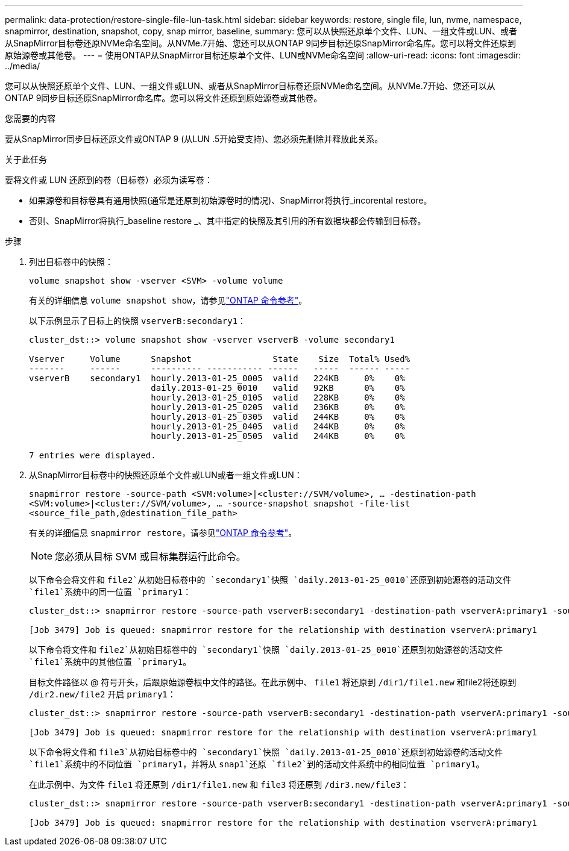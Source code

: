 ---
permalink: data-protection/restore-single-file-lun-task.html 
sidebar: sidebar 
keywords: restore, single file, lun, nvme, namespace, snapmirror, destination, snapshot, copy, snap mirror, baseline, 
summary: 您可以从快照还原单个文件、LUN、一组文件或LUN、或者从SnapMirror目标卷还原NVMe命名空间。从NVMe.7开始、您还可以从ONTAP 9同步目标还原SnapMirror命名库。您可以将文件还原到原始源卷或其他卷。 
---
= 使用ONTAP从SnapMirror目标还原单个文件、LUN或NVMe命名空间
:allow-uri-read: 
:icons: font
:imagesdir: ../media/


[role="lead"]
您可以从快照还原单个文件、LUN、一组文件或LUN、或者从SnapMirror目标卷还原NVMe命名空间。从NVMe.7开始、您还可以从ONTAP 9同步目标还原SnapMirror命名库。您可以将文件还原到原始源卷或其他卷。

.您需要的内容
要从SnapMirror同步目标还原文件或ONTAP 9 (从LUN .5开始受支持)、您必须先删除并释放此关系。

.关于此任务
要将文件或 LUN 还原到的卷（目标卷）必须为读写卷：

* 如果源卷和目标卷具有通用快照(通常是还原到初始源卷时的情况)、SnapMirror将执行_incorental restore。
* 否则、SnapMirror将执行_baseline restore _、其中指定的快照及其引用的所有数据块都会传输到目标卷。


.步骤
. 列出目标卷中的快照：
+
`volume snapshot show -vserver <SVM> -volume volume`

+
有关的详细信息 `volume snapshot show`，请参见link:https://docs.netapp.com/us-en/ontap-cli/volume-snapshot-show.html["ONTAP 命令参考"^]。

+
以下示例显示了目标上的快照 `vserverB:secondary1`：

+
[listing]
----

cluster_dst::> volume snapshot show -vserver vserverB -volume secondary1

Vserver     Volume      Snapshot                State    Size  Total% Used%
-------     ------      ---------- ----------- ------   -----  ------ -----
vserverB    secondary1  hourly.2013-01-25_0005  valid   224KB     0%    0%
                        daily.2013-01-25_0010   valid   92KB      0%    0%
                        hourly.2013-01-25_0105  valid   228KB     0%    0%
                        hourly.2013-01-25_0205  valid   236KB     0%    0%
                        hourly.2013-01-25_0305  valid   244KB     0%    0%
                        hourly.2013-01-25_0405  valid   244KB     0%    0%
                        hourly.2013-01-25_0505  valid   244KB     0%    0%

7 entries were displayed.
----
. 从SnapMirror目标卷中的快照还原单个文件或LUN或者一组文件或LUN：
+
`snapmirror restore -source-path <SVM:volume>|<cluster://SVM/volume>, ... -destination-path <SVM:volume>|<cluster://SVM/volume>, ... -source-snapshot snapshot -file-list <source_file_path,@destination_file_path>`

+
有关的详细信息 `snapmirror restore`，请参见link:https://docs.netapp.com/us-en/ontap-cli/snapmirror-restore.html["ONTAP 命令参考"^]。

+
[NOTE]
====
您必须从目标 SVM 或目标集群运行此命令。

====
+
以下命令会将文件和 `file2`从初始目标卷中的 `secondary1`快照 `daily.2013-01-25_0010`还原到初始源卷的活动文件 `file1`系统中的同一位置 `primary1`：

+
[listing]
----

cluster_dst::> snapmirror restore -source-path vserverB:secondary1 -destination-path vserverA:primary1 -source-snapshot daily.2013-01-25_0010 -file-list /dir1/file1,/dir2/file2

[Job 3479] Job is queued: snapmirror restore for the relationship with destination vserverA:primary1
----
+
以下命令将文件和 `file2`从初始目标卷中的 `secondary1`快照 `daily.2013-01-25_0010`还原到初始源卷的活动文件 `file1`系统中的其他位置 `primary1`。

+
目标文件路径以 @ 符号开头，后跟原始源卷根中文件的路径。在此示例中、 `file1` 将还原到 `/dir1/file1.new` 和file2将还原到 `/dir2.new/file2` 开启 `primary1`：

+
[listing]
----

cluster_dst::> snapmirror restore -source-path vserverB:secondary1 -destination-path vserverA:primary1 -source-snapshot daily.2013-01-25_0010 -file-list /dir/file1,@/dir1/file1.new,/dir2/file2,@/dir2.new/file2

[Job 3479] Job is queued: snapmirror restore for the relationship with destination vserverA:primary1
----
+
以下命令将文件和 `file3`从初始目标卷中的 `secondary1`快照 `daily.2013-01-25_0010`还原到初始源卷的活动文件 `file1`系统中的不同位置 `primary1`，并将从 `snap1`还原 `file2`到的活动文件系统中的相同位置 `primary1`。

+
在此示例中、为文件 `file1` 将还原到 `/dir1/file1.new` 和 `file3` 将还原到 `/dir3.new/file3`：

+
[listing]
----

cluster_dst::> snapmirror restore -source-path vserverB:secondary1 -destination-path vserverA:primary1 -source-snapshot daily.2013-01-25_0010 -file-list /dir/file1,@/dir1/file1.new,/dir2/file2,/dir3/file3,@/dir3.new/file3

[Job 3479] Job is queued: snapmirror restore for the relationship with destination vserverA:primary1
----


